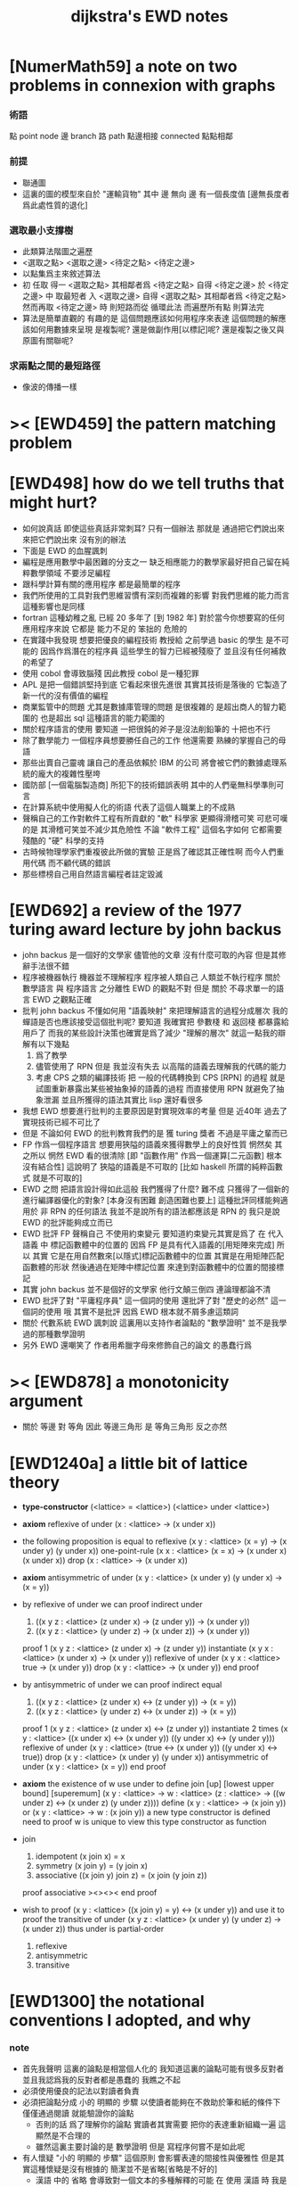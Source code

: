 #+title: dijkstra's EWD notes

* [NumerMath59] a note on two problems in connexion with graphs
*** 術語
    點 point node
    邊 branch
    路 path
    點邊相接 connected
    點點相鄰
*** 前提
    - 聯通圖
    - 這裏的圖的模型來自於 "運輸貨物"
      其中
      邊 無向
      邊 有一個長度值 [邊無長度者爲此處性質的退化]
*** 選取最小支撐樹
    - 此類算法階圖之遍歷
    - <選取之點> <選取之邊>
      <待定之點> <待定之邊>
    - 以點集爲主來敘述算法
    - 初 任取
      得一 <選取之點>
      其相鄰者爲 <待定之點>
      自得 <待定之邊>
      於 <待定之邊> 中 取最短者 入 <選取之邊>
      自得 <選取之點>
      其相鄰者爲 <待定之點>
      然而再取 <待定之邊> 時
      則短路而從
      循環此法
      而遍歷所有點
      則算法完
    - 算法是簡單直觀的
      有趣的是
      這個問題應該如何用程序來表達
      這個問題的解應該如何用數據來呈現
      是複製呢?
      還是做副作用[以標記]呢?
      還是複製之後又與原圖有關聯呢?
*** 求兩點之間的最短路徑
    - 像波的傳播一樣
* >< [EWD459] the pattern matching problem
* [EWD498] how do we tell truths that might hurt?
  - 如何說真話 即使這些真話非常刺耳?
    只有一個辦法
    那就是 通過把它們說出來 來把它們說出來
    沒有別的辦法
  - 下面是 EWD 的血腥諷刺
  - 編程是應用數學中最困難的分支之一
    缺乏相應能力的數學家最好把自己留在純粹數學領域
    不要涉足編程
  - 跟科學計算有關的應用程序
    都是最簡單的程序
  - 我們所使用的工具對我們思維習慣有深刻而複雜的影響
    對我們思維的能力而言
    這種影響也是同樣
  - fortran 這種幼稚之亂
    已經 20 多年了 [到 1982 年]
    對於當今你想要寫的任何應用程序來說
    它都是 能力不足的 笨拙的 危險的
  - 在實踐中我發現
    想要把優良的編程技術
    教授給 之前學過 basic 的學生
    是不可能的
    因爲作爲潛在的程序員
    這些學生的智力已經被殘廢了
    並且沒有任何補救的希望了
  - 使用 cobol 會導致腦殘
    因此教授 cobol 是一種犯罪
  - APL 是把一個錯誤堅持到底
    它看起來很先進很
    其實其技術是落後的
    它製造了新一代的沒有價值的編程
  - 商業監管中的問題
    尤其是數據庫管理的問題
    是很複雜的
    是超出商人的智力範圍的
    也是超出 sql 這種語言的能力範圍的
  - 關於程序語言的使用
    要知道
    一把很鈍的斧子是沒法削鉛筆的
    十把也不行
  - 除了數學能力
    一個程序員想要勝任自己的工作
    他還需要 熟練的掌握自己的母語
  - 那些出賣自己靈魂
    讓自己的產品依賴於 IBM 的公司
    將會被它們的數據處理系統的龐大的複雜性壓垮
  - 國防部 [一個電腦製造商]
    所犯下的技術錯誤表明
    其中的人們毫無科學準則可言
  - 在計算系統中使用擬人化的術語
    代表了這個人職業上的不成熟
  - 聲稱自己的工作對軟件工程有所貢獻的 "軟" 科學家
    更顯得滑稽可笑
    可悲可嘆的是
    其滑稽可笑並不減少其危險性
    不論 "軟件工程" 這個名字如何
    它都需要殘酷的 "硬" 科學的支持
  - 古時候物理學家們重複彼此所做的實驗
    正是爲了確認其正確性啊
    而今人們重用代碼
    而不顧代碼的錯誤
  - 那些標榜自己用自然語言編程者註定毀滅
* [EWD692] a review of the 1977 turing award lecture by john backus
  - john backus 是一個好的文學家
    儘管他的文章
    沒有什麼可取的內容
    但是其修辭手法很不錯
  - 程序被機器執行 機器並不理解程序
    程序被人類自己 人類並不執行程序
    關於 數學語言 與 程序語言 之分離性 EWD 的觀點不對
    但是 關於 不尋求單一的語言  EWD 之觀點正確
  - 批判 john backus 不懂如何用 "語義映射" 來把理解語言的過程分成層次
    我的蟬語是否也應該接受這個批判呢?
    要知道
    我確實把 參數棧 和 返回棧 都暴露給用戶了
    而我的某些設計決策也確實是爲了減少 "理解的層次"
    就這一點我的辯解有以下幾點
    1) 爲了教學
    2) 儘管使用了 RPN
       但是 我並沒有失去
       以高階的語義去理解我的代碼的能力
    3) 考慮 CPS 之類的編譯技術
       把 一般的代碼轉換到 CPS [RPN] 的過程
       就是試圖重新暴露出某些被抽象掉的語義的過程
       而直接使用 RPN 就避免了抽象泄漏
       並且所獲得的語法其實比 lisp 還好看很多
  - 我想 EWD 想要進行批判的主要原因是對實現效率的考量
    但是 近40年 過去了
    實現技術已經不可比了
  - 但是 不論如何
    EWD 的批判教育我們的是
    獲 turing 獎者 不過是平庸之輩而已
  - FP 作爲一個程序語言
    想要用狹隘的語義來獲得數學上的良好性質
    惘然矣
    其之所以 惘然 EWD 看的很清除
    [即 "函數作用" 作爲一個運算[二元函數] 根本沒有結合性]
    這說明了 狹隘的語義是不可取的
    [比如 haskell 所謂的純粹函數式 就是不可取的]
  - EWD 之問
    把語言設計得如此這般
    我們獲得了什麼?
    難不成 只獲得了一個新的進行編譯器優化的對象?
    [本身沒有困難 創造困難也要上]
    這種批評同樣能夠適用於 非 RPN 的任何語法
    我並不是說所有的語法都應該是 RPN 的
    我只是說 EWD 的批評能夠成立而已
  - EWD 批評
    FP 聲稱自己 不使用約束變元
    要知道約束變元其實是爲了
    在 代入語義 中
    標記函數體中的位置的
    因爲 FP 是具有代入語義的[用矩陣來完成]
    所以 其實
    它是在用自然數來[以隱式]標記函數體中的位置
    其實是在用矩陣匹配函數體的形狀
    然後通過在矩陣中標記位置
    來達到對函數體中的位置的間接標記
  - 其實 john backus 並不是個好的文學家
    他行文顛三倒四 連論理都論不清
  - EWD 批評了對 "平庸程序員" 這一個詞的使用
    還批評了對 "歷史的必然" 這一個詞的使用
    哦
    其實不是批評
    因爲 EWD 根本就不屑多慮這類詞
  - 關於 代數系統 EWD 諷刺說
    這裏用以支持作者論點的 "數學證明"
    並不是我學過的那種數學證明
  - 另外
    EWD 還嘲笑了
    作者用希臘字母來修飾自己的論文
    的愚蠢行爲
* >< [EWD878] a monotonicity argument
  - 關於 等邊 對 等角
    因此 等邊三角形 是 等角三角形
    反之亦然
* [EWD1240a] a little bit of lattice theory

  - *type-constructor*
    (<lattice> = <lattice>)
    (<lattice> under <lattice>)

  - *axiom*
    reflexive of under
    (x : <lattice> -> (x under x))

  - the following proposition is equal to reflexive
    (x y : <lattice> (x = y) -> (x under y) (y under x))
    one-point-rule
    (x x : <lattice> (x = x) -> (x under x) (x under x))
    drop
    (x : <lattice> -> (x under x))

  - *axiom*
    antisymmetric of under
    (x y : <lattice> (x under y) (y under x) -> (x = y))

  - by reflexive of under
    we can proof indirect under
    1. ((x y z : <lattice> (z under x) -> (z under y)) -> (x under y))
    2. ((x y z : <lattice> (y under z) -> (x under z)) -> (x under y))
    proof 1
    (x y z : <lattice> (z under x) -> (z under y))
    instantiate
    (x y x : <lattice> (x under x) -> (x under y))
    reflexive of under
    (x y x : <lattice> true -> (x under y))
    drop
    (x y : <lattice> -> (x under y))
    end proof

  - by antisymmetric of under
    we can proof indirect equal
    1. ((x y z : <lattice> (z under x) <-> (z under y)) -> (x = y))
    2. ((x y z : <lattice> (y under z) <-> (x under z)) -> (x = y))
    proof 1
    (x y z : <lattice> (z under x) <-> (z under y))
    instantiate 2 times
    (x y : <lattice>  ((x under x) <-> (x under y))  ((y under x) <-> (y under y)))
    reflexive of under
    (x y : <lattice>  (true <-> (x under y))  ((y under x) <-> true))
    drop
    (x y : <lattice>  (x under y)  (y under x))
    antisymmetric of under
    (x y : <lattice>  (x = y))
    end proof

  - *axiom*
    the existence of w
    use under to define join [up] [lowest upper bound] [superemum]
    (x y : <lattice> -> w : <lattice> (z : <lattice> -> ((w under z) <-> (x under z) (y under z))))
    define
    (x y : <lattice> -> (x join y))
    or
    (x y : <lattice> -> w : (x join y))
    a new type constructor is defined
    need to proof w is unique
    to view this type constructor as function

  - join
    1. idempotent
       (x join x) = x
    2. symmetry
       (x join y) = (y join x)
    3. associative
       ((x join y) join z) = (x join (y join z))
    proof associative
    ><><><
    end proof

  - wish to proof
    (x y : <lattice> ((x join y) = y) <-> (x under y))
    and use it to proof the transitive of under
    (x y z : <lattice> (x under y) (y under z) -> (x under z))
    thus under is partial-order
    1. reflexive
    2. antisymmetric
    3. transitive

* [EWD1300] the notational conventions I adopted, and why
*** note
    - 首先我聲明
      這裏的論點是相當個人化的
      我知道這裏的論點可能有很多反對者
      並且我認爲我的反對者都是愚蠢的
      我瞧之不起
    - 必須使用優良的記法以對讀者負責
    - 必須把論點分成
      小的 明顯的 步驟
      以使讀者能夠在不救助於筆和紙的條件下
      僅僅通過閱讀 就能驗證你的論點
      - 否則的話
        爲了理解你的論點
        實讀者其實需要 把你的表達重新組織一遍
        這顯然是不合理的
      - 雖然這裏主要討論的是 數學證明
        但是 寫程序何嘗不是如此呢
    - 有人懷疑
      "小的 明顯的 步驟"
      這個原則
      會影響表達的間接性與優雅性
      但是其實這種懷疑是沒有根據的
      簡潔並不是省略[省略是不好的]
      - 漢語 中的 省略 會導致對一個文本的多種解釋的可能
        在 使用 漢語 時
        我是不是總在通過 "省略" 以達到簡潔的呢?
        在之後使用 漢語 的過程中我會注意這一點
    - 有一種撰寫數學文本的風格是
      把證明組織成 一串無由頭的神奇技巧
      這是不對的
      正確的做法是
      去說明論證中的每個 "下一步" 是如何被想到的
      即 你怎麼想到要去嘗試
      這個能夠引導你 到所希望的結論的 "下一步" 的
    - 模擬天啓以獲尊敬者皆卑鄙小人也皆蠢貨也
    - 如若
      對變換的表達
      也大部分被省略到你思想的語境中去了
      那麼 "語" 就失去其交流之義
      而退化到記錄爲己了
      這並沒有什麼錯誤
      但是這種文本並不適合呈現給[廣大]讀者
    - 也就是說
      必須讓文本能夠在最大程度上
      在脫離你個人的思想的語境之時
      也能精確表意
    - 爲了達到這種效果
      一個技巧是
      經常[嘗試]向你的讀者描述你的思想語境
*** 中綴表達式 [infix notation]
    - 具有結合性[associative]的運算[二元函數]
      適合使用 中綴表達式
    - 如果 你使用了中綴表達式
      你可以
      規定 結合順序 和 運算優先級
      以簡化表達式的書寫
      但是不要太多 否則不好記
      當 兩個運算對稱的時候[互逆或對偶]
      不要 引入 運算優先級 而破壞對稱性
    - 反思了把乘法作爲隱形的中綴符號的歷史錯誤
    - curry 很重要
      例如使用 "." 作爲中綴的函數作用
      ":" 作爲中綴的函數複合
      並約定其向左結合那麼
      f.x.y == f(x, y)
      f.x == λy.f(x, y)
      f:g.x == f.(g.x)
*** 量詞 [quantification]
    - 其實是關於約束變元的使用的討論
    - 約束變元是爲了標記出它的作用域[函數體]中的某些位置
      所以對於每個約束變元 都必須先明白它的作用範圍是什麼
    - 使用圖的時候 可以避免歧義
      而 利用約束變元 可以對[某類]圖的結構作出線性的表達
    - 約束變元 在函數體中標記出一個位置
      - 有待在函數作用時被代入
        - 這是 lambda 的效果
      - 這個位置的變元跑遍一個集合
        而在函數的作用下
        把一個集合映射成另一個集合
        - 這是 lambda 和 map 的效果
        - 如果被 map 的集合是一個由某個謂詞限定的無窮集
          那麼就必須使用 lazy-list 了
      - 關於謂詞演算
        如果函數的返回值如果是真假
        那麼 當這個位置的變元遍一個集合時
        在函數的作用下
        就得到一個真假值的集合
        對這個集合用 and 或 or
        就得到 全稱量詞 和 存在量詞
        - 顯然可以看出
          有些量詞是可以消去的
          比如被 map 的集合只有很少個元素的時候
        - 這是 lambda 和 map 和 and或or 的效果
        - 是要注意
          謂詞邏輯引入這兩個量詞
          並不是爲了用它們來計算真假值
          而是爲了給它們賦予運算律
          而使得我們能夠用這些運算律來給邏輯公式做恆等變形
    - EWD 給出的記法是
      < 約束變元列表 : 謂詞列表 : 函數體 >
      這種記法
      相當於用
      鏈表[集合]這個數據類型 和 約束變元
      一起設計了一個使用這種語法的接口
      也許應該把這個數據結構從接口中分離出來
    - 可以發現上面的對用謂詞來限定約束變元的集合的行爲
      就類似於給約束變元指定一個類型
      所以說靜態的類型系統還是有一些道理的
    - 例如
      < i : i < 100 : i * 2 >
      可以看出 把 i 是自然數這個事實作爲類型聲明
      而寫到周圍的語境中
      就將更接近數學表達[的精神]
    - EWD 的設計是
      - 無名函數
        < 約束變元列表 : 函數體 >
      - 集合
        < 約束變元列表 : 謂詞列表 : 函數體 >
      - 真值
        < 帶量詞的約束變元列表 : 謂詞列表 : 函數體 >
        其實這裏的 "量詞"
        被換成了一個類型爲 :: 集合 -> 值
        的函數
        比如 sum max min sup inf 等等
    - 上面的設計是不錯的
      [其實 第一個是我加的]
      尤其是對集合的表達
      考慮我以 map 爲基礎而設計的語法
      就知道這種融合性的語法接口是必要的了
      [融合指 數據類型 和 函數 的融合]
    - 其實
      這種約束變元所能表達的東西更豐富
      考慮多元函數就知道了
      對於多元函數 map 是很不好用的
*** 證明的格式
    - 把論證的中間步驟寫出
      並用 hint 來說明推導過程
      #+begin_src
        A
      --> { hint why A --> B }
        B
      --> { hint why B --> C }
        C
      #+end_src
      上面的 "-->" 其實可以是偏序關係中的箭頭
      也可以是 對等式的變換 等等
      只要記住其意義靈活就可以了
    - 把某些對變元的類型聲明放在全局的語境[context]中
      所謂的 "embeddng calculation in context"
      這種有助於明確語義的優良技術
      對於程序員來說是很好接受的
    - 對等式的證明
      應該用對等式的變形來描述
      而把某些關於等式中的局部變量的聲明作爲語境
      在語境中進行計算
    - 例子
      若 * 是具有結合性的二元運算
      則 (x * y = y) (y * z = z) -> (x * z = z)
      leibniz-principle : (p = q) (F p) -> (F q)
      associative : ((x * y) * z) -> (x * (y * z))
      證明
      (x * y = y) (y * z = z)
        tuck
      (y * z = z) (x * y = y) (y * z = z)
        leibniz-principle [for y]
      (y * z = z) ((x * y) * z = z)
        associative
      (y * z = z) (x * (y * z) = z)
        leibniz-principle [for y * z]
      (x * z = z)
      證完
    - 再證明一次
      這次
      leibniz-principle : F (p = q) -> ((F q) = (F p))
      並且直接對等式變形
      x * z
        (y * z = z) leibniz-principle
      x * (y * z)
        apply associative
      (x * y) * z
        (x * y = y) leibniz-principle
      y * z
        (y * z = z) leibniz-principle
      z
      證完
      EWD 認爲 後者的優點在於 使用了更豐富的 "context"
      因而 不必把某些條件在每行都重複
      - 可以理解爲
        有很多信息重複的時候
        就可以通過轉換到局部的更特殊的語境當中
        來避免這些重複
        也就是說
        特殊的語境捕捉重複出現的信息
        有點像是 monad 嘛?
    - 也就是說
      如果想設計出實用的證明論語法
      在證明等詞的時候
      就必須能夠 直接對等式兩邊的公式進行恆等變形
      而不要 總是以帶有等詞的命題爲單位進行推演
      "->" 與 "=" 是類似的
      對 "->" 使用推演規則時 已經有了記錄語法
      對 "=" 使用變形規則時 也將使用類似的記錄語法
      這就涉及到語法的局部轉換
      也就是說 語法擴展機制 在設計之初就要被考慮到
*** 心得
    - 如果通過引入對變元的類型
      我能夠讓我的語言獲得更好的性質
      並且不破壞 sexp 和 gexp 中保存各種類型數據的能力
      那麼我就不再排斥類型系統
    - 我可能沒法實現
      嚴格的類型推導
*** 符號重載
    - 函數要作爲信息傳遞給數據
      只有當信息和數據類型都明瞭的時候
      才能決定應該調用哪個處理函數去作用於數據
      這樣 在我的語言中我就能把加號重載很多次
    - 等號所帶來的兩難境地
      當 f, g 是函數的時候
      首先想把 f == g 理解爲一個真值
      其次想把 f == g 理解爲一個函數
      (f == g).x =定義= f.x == g.x
      假設 f, g :: A --> B
      第一次 (==) :: (A --> B) --> (A --> B) --> Bool
      第二次 (==) :: (A --> B) --> (A --> B) --> (A --> Bool)
      - 注意 "-->" 是向右結合的
        也就是說 當輸入是個函數的時候需要加括號
        當輸出是函數的時候不需要加括號
        因爲是完全 curry 的
      - 我現在知道爲什麼數學家喜歡 haskell 了
    - 上面的兩難性在於
      EWD 想要用同一個函數名 去命名兩個函數
      這兩個函數的輸入數據的類型是一樣的
      - 要知道當輸入的數據的類型不一樣的時候
        我可以通過看輸入的數據的類型來決定使用那個函數
      這兩個函數只是輸出的數據的類型不同
      這樣在就不可能使用相同的名字來命名這兩個函數
    - 然而蟬語能夠解決這個問題
      [不論第一種函數到底能不能被定義出來]
      #+begin_src cicada
      第一次
        f <:用來返回真假值
        g <:用來返回真假值
        (==)

      第二次
        f <:用來返回謂詞
        g <:用來返回謂詞
        (==)
      #+end_src
    - 可以從很多角度來看待蟬語的解法
      - 因爲
        作用時的明顯的參數名[三角名]
        可以被看成是函數名的輔名
        所以
        其實蟬語是在使用不同的名字來命名這連個函數
      - 這裏 "明顯的參數名" 這種行爲
        可以被理解爲
        當函數作用時
        以明顯的形式指出
        你想要以什麼方式來理解函數的參數
        也就是說
        蟬語認爲
        參數的意義不止是類型而已
        同樣類型的參數也可以以不同的方式去理解
      - 但是注意
        命名輔名的
        其實就是返回值的類型而已
